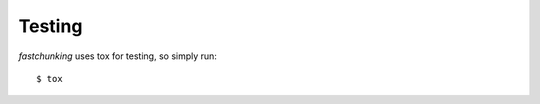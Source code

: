 =======
Testing
=======

`fastchunking` uses tox for testing, so simply run:

::

   $ tox
